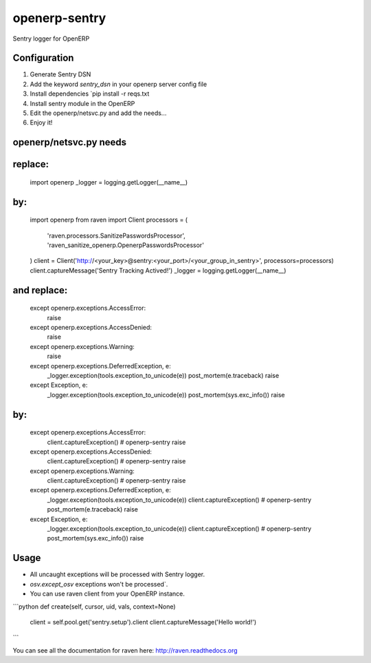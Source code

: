 openerp-sentry
==============

.. image:: https://secure.travis-ci.org/alainivars/openerp-sentry.png?branch=master
   :target: http://travis-ci.org/alainivars/openerp-sentry

.. image:: https://coveralls.io/repos/alainivars/openerp-sentry/badge.png
   :target: https://coveralls.io/r/alainivars/openerp-sentry

.. image:: https://d2weczhvl823v0.cloudfront.net/alainivars/openerp-sentry/trend.png
   :target: https://bitdeli.com/free


Sentry logger for OpenERP

Configuration
-------------

1. Generate Sentry DSN
2. Add the keyword `sentry_dsn` in your openerp server config file
3. Install dependencies `pip install -r reqs.txt
4. Install sentry module in the OpenERP
5. Edit the openerp/netsvc.py and add the needs...
6. Enjoy it!


openerp/netsvc.py needs
-----------------------

replace:
--------
    import openerp
    _logger = logging.getLogger(__name__)

by:
---
    import openerp
    from raven import Client
    processors = (
        'raven.processors.SanitizePasswordsProcessor',
        'raven_sanitize_openerp.OpenerpPasswordsProcessor'
    )
    client = Client('http://<your_key>@sentry:<your_port>/<your_group_in_sentry>', processors=processors)
    client.captureMessage('Sentry Tracking Actived!')
    _logger = logging.getLogger(__name__)

and replace:
------------
    except openerp.exceptions.AccessError:
        raise
    except openerp.exceptions.AccessDenied:
        raise
    except openerp.exceptions.Warning:
        raise
    except openerp.exceptions.DeferredException, e:
        _logger.exception(tools.exception_to_unicode(e))
        post_mortem(e.traceback)
        raise
    except Exception, e:
        _logger.exception(tools.exception_to_unicode(e))
        post_mortem(sys.exc_info())
        raise

by:
---
    except openerp.exceptions.AccessError:
        client.captureException() # openerp-sentry
        raise
    except openerp.exceptions.AccessDenied:
        client.captureException() # openerp-sentry
        raise
    except openerp.exceptions.Warning:
        client.captureException() # openerp-sentry
        raise
    except openerp.exceptions.DeferredException, e:
        _logger.exception(tools.exception_to_unicode(e))
        client.captureException() # openerp-sentry
        post_mortem(e.traceback)
        raise
    except Exception, e:
        _logger.exception(tools.exception_to_unicode(e))
        client.captureException() # openerp-sentry
        post_mortem(sys.exc_info())
        raise


Usage
-----

* All uncaught exceptions will be processed with Sentry logger.
* `osv.except_osv` exceptions won't be processed`.
* You can use raven client from your OpenERP instance.

```python
def create(self, cursor, uid, vals, context=None)
    client = self.pool.get('sentry.setup').client
    client.captureMessage('Hello world!')
```

You can see all the documentation for raven here: http://raven.readthedocs.org
